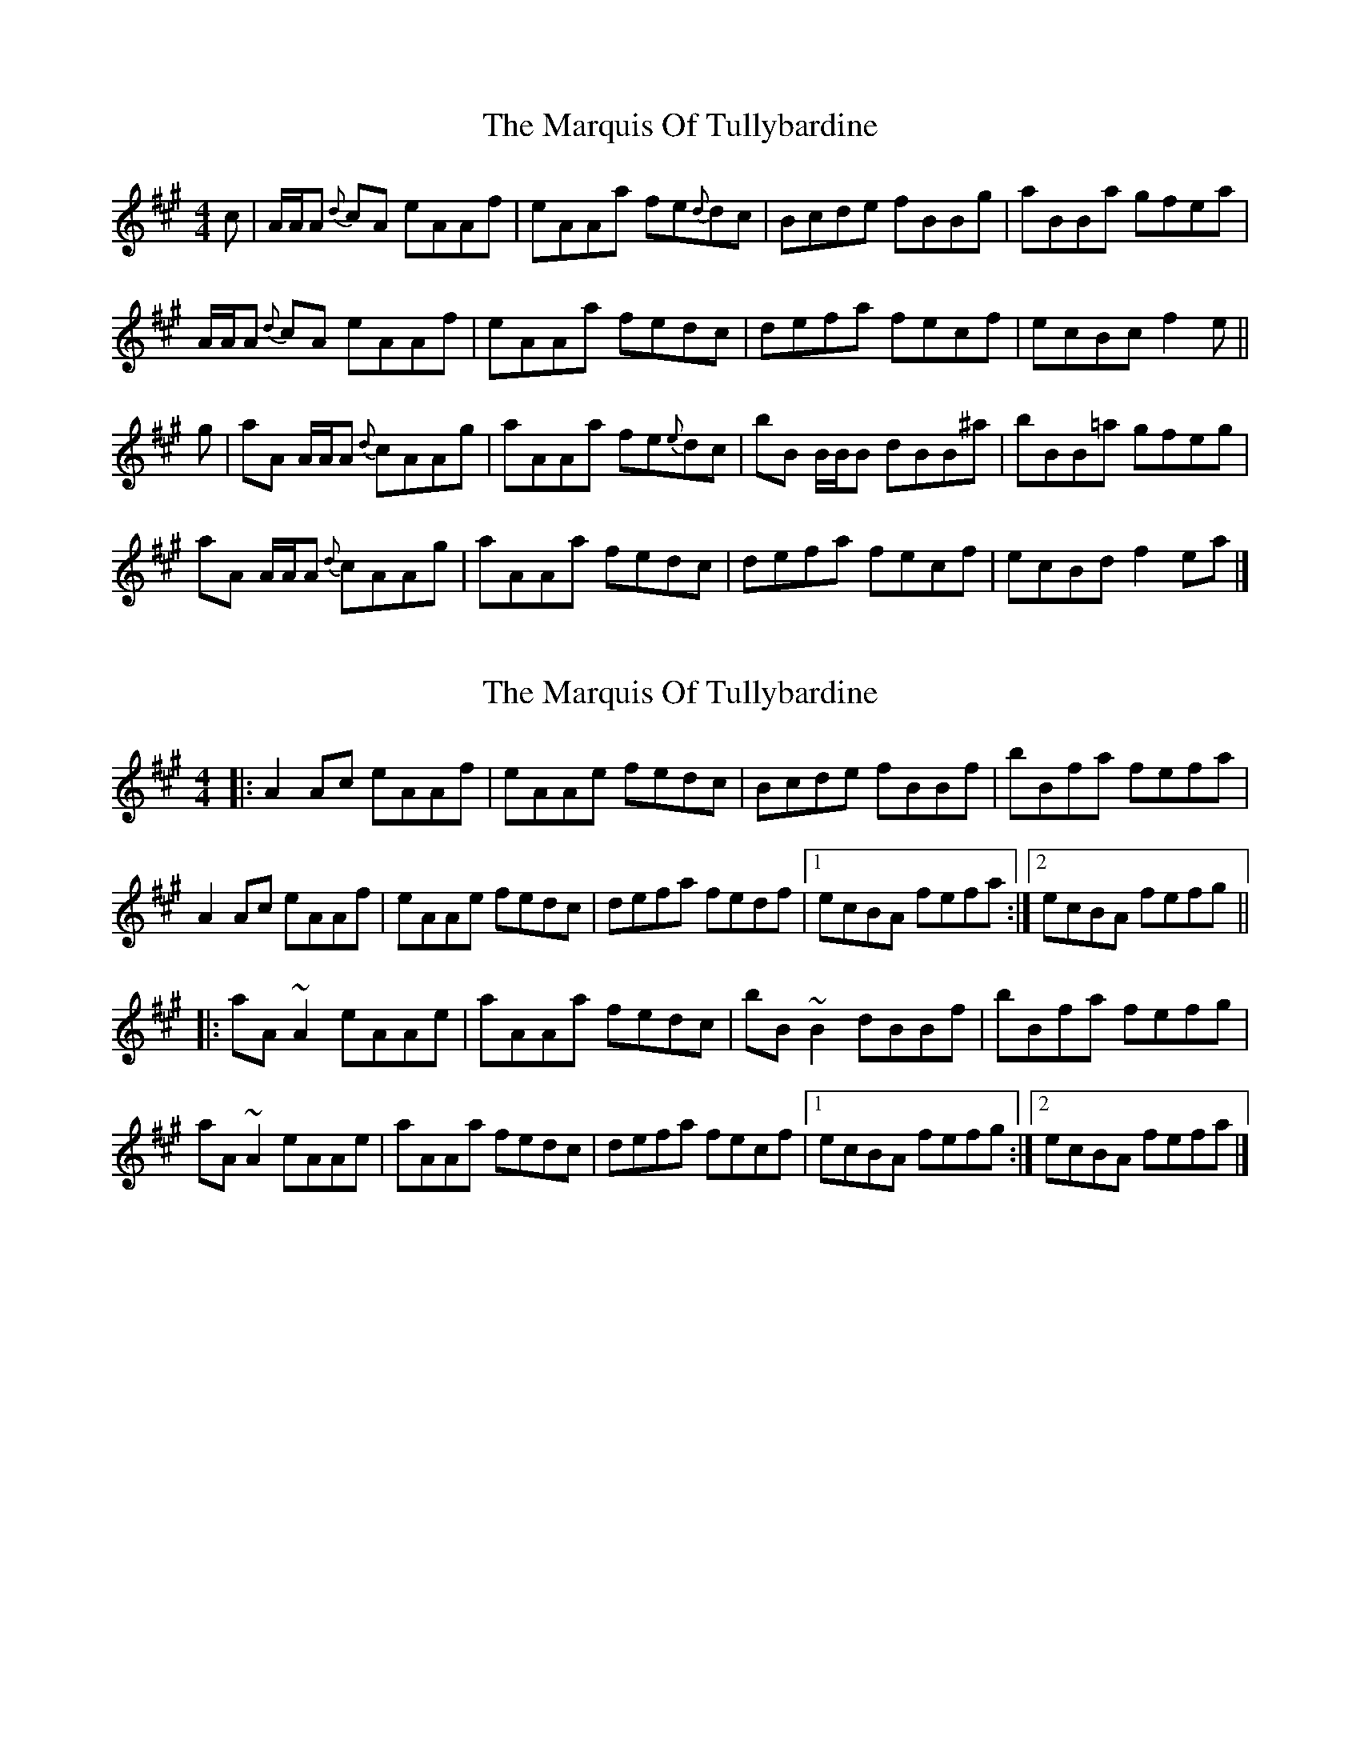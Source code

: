 X: 1
T: Marquis Of Tullybardine, The
Z: Bridgee Stewart
S: https://thesession.org/tunes/7166#setting7166
R: reel
M: 4/4
L: 1/8
K: Amaj
c |A/2A/2A {d}cA eAAf | eAAa fe{d}dc | Bcde fBBg | aBBa gfea |
A/2A/2A {d}cA eAAf | eAAa fedc | defa fecf | ecBc f2 e ||
g | aA A/2A/2A {d}cAAg | aAAa fe{e}dc | bB B/2B/2B dBB^a | bBB=a gfeg |
aA A/2A/2A {d}cAAg | aAAa fedc | defa fecf | ecBd f2 ea|]
X: 2
T: Marquis Of Tullybardine, The
Z: ceolachan
S: https://thesession.org/tunes/7166#setting18721
R: reel
M: 4/4
L: 1/8
K: Amaj
|: A2 Ac eAAf | eAAe fedc | Bcde fBBf | bBfa fefa | A2 Ac eAAf | eAAe fedc | defa fedf |[1 ecBA fefa :|[2 ecBA fefg |||: aA ~A2 eAAe | aAAa fedc | bB ~B2 dBBf | bBfa fefg | aA ~A2 eAAe | aAAa fedc | defa fecf |[1 ecBA fefg :|[2 ecBA fefa |]
